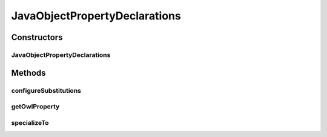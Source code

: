 .. java:import:: java.util Map

.. java:import:: org.protege.owl.codegeneration Constants

.. java:import:: org.protege.owl.codegeneration SubstitutionVariable

.. java:import:: org.protege.owl.codegeneration.inference CodeGenerationInference

.. java:import:: org.protege.owl.codegeneration.names CodeGenerationNames

.. java:import:: org.semanticweb.owlapi.model OWLClass

.. java:import:: org.semanticweb.owlapi.model OWLObjectProperty

JavaObjectPropertyDeclarations
==============================

.. java:package:: org.protege.owl.codegeneration.property
   :noindex:

.. java:type:: public class JavaObjectPropertyDeclarations implements JavaPropertyDeclarations

   This class represents the following java methods that are associated with an OWL object property:

   .. parsed-literal::

      Collection extends ${propertyRange}> get${OwlProperty}();
      boolean has${OwlProperty}();
      void add${OwlProperty}(${propertyRange} new${OwlProperty});
      void remove${OwlProperty}(${propertyRange} old${OwlProperty});

   Note that these methods do not get specialized as we move to subclasses.

   :author: tredmond

Constructors
------------
JavaObjectPropertyDeclarations
^^^^^^^^^^^^^^^^^^^^^^^^^^^^^^

.. java:constructor:: public JavaObjectPropertyDeclarations(CodeGenerationInference inference, CodeGenerationNames names, OWLObjectProperty property)
   :outertype: JavaObjectPropertyDeclarations

Methods
-------
configureSubstitutions
^^^^^^^^^^^^^^^^^^^^^^

.. java:method:: public void configureSubstitutions(Map<SubstitutionVariable, String> substitutions)
   :outertype: JavaObjectPropertyDeclarations

getOwlProperty
^^^^^^^^^^^^^^

.. java:method:: public OWLObjectProperty getOwlProperty()
   :outertype: JavaObjectPropertyDeclarations

specializeTo
^^^^^^^^^^^^

.. java:method:: public JavaPropertyDeclarations specializeTo(OWLClass subclass)
   :outertype: JavaObjectPropertyDeclarations

